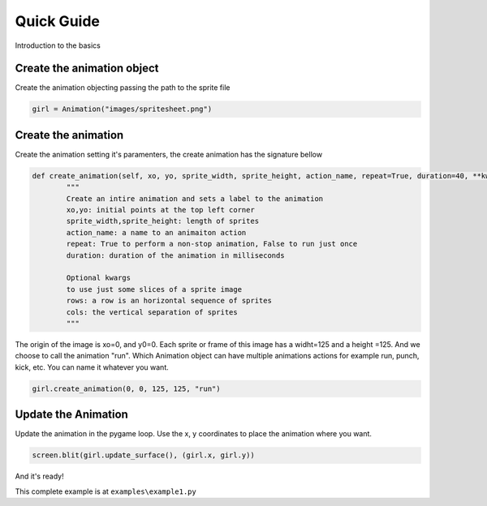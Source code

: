 Quick Guide
===========
Introduction to the basics

.. image:: /examples/images/spritesheet.png

Create the animation object
-----
Create the animation objecting passing the path to the sprite file

.. code-block:: python

    girl = Animation("images/spritesheet.png")

Create the animation
-----
Create the animation setting it's paramenters, the create animation has the signature bellow

.. code-block:: python

    def create_animation(self, xo, yo, sprite_width, sprite_height, action_name, repeat=True, duration=40, **kwargs):
            """
            Create an intire animation and sets a label to the animation
            xo,yo: initial points at the top left corner
            sprite_width,sprite_height: length of sprites
            action_name: a name to an animaiton action
            repeat: True to perform a non-stop animation, False to run just once
            duration: duration of the animation in milliseconds

            Optional kwargs
            to use just some slices of a sprite image
            rows: a row is an horizontal sequence of sprites
            cols: the vertical separation of sprites
            """

The origin of the image is xo=0, and y0=0. Each sprite or frame of this image has a widht=125 and a height =125. And we choose to call the animation "run". Which Animation object can have multiple animations actions for example run, punch, kick, etc. You can name it whatever you want.

.. code-block:: python

    girl.create_animation(0, 0, 125, 125, "run")

Update the Animation
---------------
Update the animation in the pygame loop. Use the x, y coordinates to place the animation where you want. 

.. code-block:: python

    screen.blit(girl.update_surface(), (girl.x, girl.y))

And it's ready!

.. image:: /examples/images/showcase.gif

This complete example is at ``examples\example1.py``
